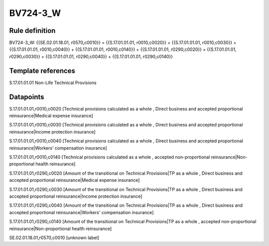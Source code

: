 =========
BV724-3_W
=========

Rule definition
---------------

BV724-3_W: {{SE.02.01.18.01, r0570,c0010}} = {{S.17.01.01.01, r0010,c0020}} + {{S.17.01.01.01, r0010,c0030}} + {{S.17.01.01.01, r0010,c0040}} + {{S.17.01.01.01, r0010,c0140}} + {{S.17.01.01.01, r0290,c0020}} + {{S.17.01.01.01, r0290,c0030}} + {{S.17.01.01.01, r0290,c0040}} + {{S.17.01.01.01, r0290,c0140}}


Template references
-------------------

S.17.01.01.01 Non-Life Technical Provisions


Datapoints
----------

S.17.01.01.01,r0010,c0020 [Technical provisions calculated as a whole , Direct business and accepted proportional reinsurance|Medical expense insurance]

S.17.01.01.01,r0010,c0030 [Technical provisions calculated as a whole , Direct business and accepted proportional reinsurance|Income protection insurance]

S.17.01.01.01,r0010,c0040 [Technical provisions calculated as a whole , Direct business and accepted proportional reinsurance|Workers' compensation insurance]

S.17.01.01.01,r0010,c0140 [Technical provisions calculated as a whole , accepted non-proportional reinsurance|Non-proportional health reinsurance]

S.17.01.01.01,r0290,c0020 [Amount of the transitional on Technical Provisions|TP as a whole , Direct business and accepted proportional reinsurance|Medical expense insurance]

S.17.01.01.01,r0290,c0030 [Amount of the transitional on Technical Provisions|TP as a whole , Direct business and accepted proportional reinsurance|Income protection insurance]

S.17.01.01.01,r0290,c0040 [Amount of the transitional on Technical Provisions|TP as a whole , Direct business and accepted proportional reinsurance|Workers' compensation insurance]

S.17.01.01.01,r0290,c0140 [Amount of the transitional on Technical Provisions|TP as a whole , accepted non-proportional reinsurance|Non-proportional health reinsurance]

SE.02.01.18.01,r0570,c0010 [unknown label]


